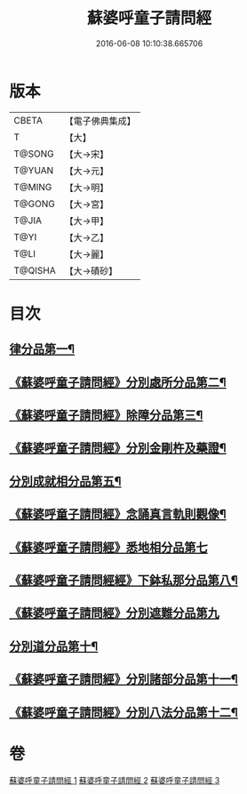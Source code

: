 #+TITLE: 蘇婆呼童子請問經 
#+DATE: 2016-06-08 10:10:38.665706

* 版本
 |     CBETA|【電子佛典集成】|
 |         T|【大】     |
 |    T@SONG|【大→宋】   |
 |    T@YUAN|【大→元】   |
 |    T@MING|【大→明】   |
 |    T@GONG|【大→宮】   |
 |     T@JIA|【大→甲】   |
 |      T@YI|【大→乙】   |
 |      T@LI|【大→麗】   |
 |   T@QISHA|【大→磧砂】  |

* 目次
** [[file:KR6j0065_001.txt::001-0719a6][律分品第一¶]]
** [[file:KR6j0065_001.txt::001-0720b25][《蘇婆呼童子請問經》分別處所分品第二¶]]
** [[file:KR6j0065_001.txt::001-0722a12][《蘇婆呼童子請問經》除障分品第三¶]]
** [[file:KR6j0065_001.txt::001-0723a8][《蘇婆呼童子請問經》分別金剛杵及藥證¶]]
** [[file:KR6j0065_002.txt::002-0725a20][分別成就相分品第五¶]]
** [[file:KR6j0065_002.txt::002-0726a20][《蘇婆呼童子請問經》念誦真言軌則觀像¶]]
** [[file:KR6j0065_002.txt::002-0726c29][《蘇婆呼童子請問經》悉地相分品第七]]
** [[file:KR6j0065_002.txt::002-0728a16][《蘇婆呼童子請問經經》下鉢私那分品第八¶]]
** [[file:KR6j0065_002.txt::002-0728c29][《蘇婆呼童子請問經》分別遮難分品第九]]
** [[file:KR6j0065_003.txt::003-0730a18][分別道分品第十¶]]
** [[file:KR6j0065_003.txt::003-0731b27][《蘇婆呼童子請問經》分別諸部分品第十一¶]]
** [[file:KR6j0065_003.txt::003-0732b7][《蘇婆呼童子請問經》分別八法分品第十二¶]]

* 卷
[[file:KR6j0065_001.txt][蘇婆呼童子請問經 1]]
[[file:KR6j0065_002.txt][蘇婆呼童子請問經 2]]
[[file:KR6j0065_003.txt][蘇婆呼童子請問經 3]]


